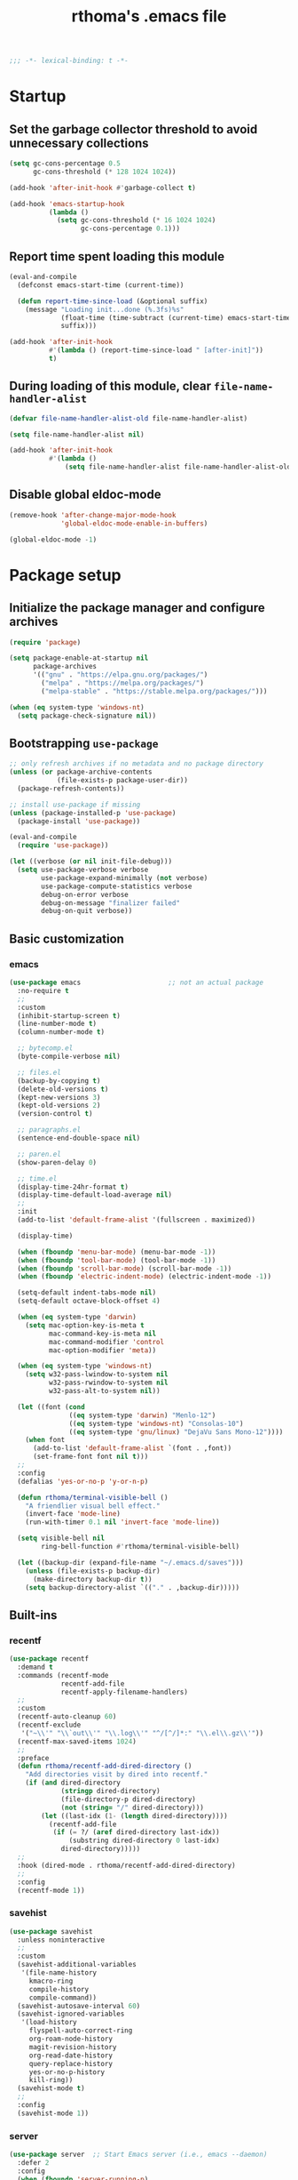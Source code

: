 #+title: rthoma's .emacs file

#+begin_src emacs-lisp
;;; -*- lexical-binding: t -*-
#+end_src

* Startup
** Set the garbage collector threshold to avoid unnecessary collections

#+begin_src emacs-lisp
(setq gc-cons-percentage 0.5
      gc-cons-threshold (* 128 1024 1024))

(add-hook 'after-init-hook #'garbage-collect t)

(add-hook 'emacs-startup-hook
          (lambda ()
            (setq gc-cons-threshold (* 16 1024 1024)
                  gc-cons-percentage 0.1)))
#+end_src

** Report time spent loading this module

#+begin_src emacs-lisp
(eval-and-compile
  (defconst emacs-start-time (current-time))

  (defun report-time-since-load (&optional suffix)
    (message "Loading init...done (%.3fs)%s"
             (float-time (time-subtract (current-time) emacs-start-time))
             suffix)))

(add-hook 'after-init-hook
          #'(lambda () (report-time-since-load " [after-init]"))
          t)
#+end_src

** During loading of this module, clear =file-name-handler-alist=

#+begin_src emacs-lisp
(defvar file-name-handler-alist-old file-name-handler-alist)

(setq file-name-handler-alist nil)

(add-hook 'after-init-hook
          #'(lambda ()
              (setq file-name-handler-alist file-name-handler-alist-old)))
#+end_src

** Disable global eldoc-mode

#+begin_src emacs-lisp
(remove-hook 'after-change-major-mode-hook
             'global-eldoc-mode-enable-in-buffers)

(global-eldoc-mode -1)
#+end_src

* Package setup
** Initialize the package manager and configure archives

#+begin_src emacs-lisp
(require 'package)

(setq package-enable-at-startup nil
      package-archives
      '(("gnu" . "https://elpa.gnu.org/packages/")
        ("melpa" . "https://melpa.org/packages/")
        ("melpa-stable" . "https://stable.melpa.org/packages/")))

(when (eq system-type 'windows-nt)
  (setq package-check-signature nil))
#+end_src

** Bootstrapping =use-package=

#+begin_src emacs-lisp
;; only refresh archives if no metadata and no package directory
(unless (or package-archive-contents
            (file-exists-p package-user-dir))
  (package-refresh-contents))

;; install use-package if missing
(unless (package-installed-p 'use-package)
  (package-install 'use-package))

(eval-and-compile
  (require 'use-package))

(let ((verbose (or nil init-file-debug)))
  (setq use-package-verbose verbose
        use-package-expand-minimally (not verbose)
        use-package-compute-statistics verbose
        debug-on-error verbose
        debug-on-message "finalizer failed"
        debug-on-quit verbose))
#+end_src

** Basic customization
*** emacs

#+begin_src emacs-lisp
(use-package emacs                      ;; not an actual package
  :no-require t
  ;;
  :custom
  (inhibit-startup-screen t)
  (line-number-mode t)
  (column-number-mode t)

  ;; bytecomp.el
  (byte-compile-verbose nil)

  ;; files.el
  (backup-by-copying t)
  (delete-old-versions t)
  (kept-new-versions 3)
  (kept-old-versions 2)
  (version-control t)

  ;; paragraphs.el
  (sentence-end-double-space nil)

  ;; paren.el
  (show-paren-delay 0)

  ;; time.el
  (display-time-24hr-format t)
  (display-time-default-load-average nil)
  ;;
  :init
  (add-to-list 'default-frame-alist '(fullscreen . maximized))

  (display-time)

  (when (fboundp 'menu-bar-mode) (menu-bar-mode -1))
  (when (fboundp 'tool-bar-mode) (tool-bar-mode -1))
  (when (fboundp 'scroll-bar-mode) (scroll-bar-mode -1))
  (when (fboundp 'electric-indent-mode) (electric-indent-mode -1))

  (setq-default indent-tabs-mode nil)
  (setq-default octave-block-offset 4)

  (when (eq system-type 'darwin)
    (setq mac-option-key-is-meta t
          mac-command-key-is-meta nil
          mac-command-modifier 'control
          mac-option-modifier 'meta))

  (when (eq system-type 'windows-nt)
    (setq w32-pass-lwindow-to-system nil
          w32-pass-rwindow-to-system nil
          w32-pass-alt-to-system nil))

  (let ((font (cond
               ((eq system-type 'darwin) "Menlo-12")
               ((eq system-type 'windows-nt) "Consolas-10")
               ((eq system-type 'gnu/linux) "DejaVu Sans Mono-12"))))
    (when font
      (add-to-list 'default-frame-alist `(font . ,font))
      (set-frame-font font nil t)))
  ;;
  :config
  (defalias 'yes-or-no-p 'y-or-n-p)

  (defun rthoma/terminal-visible-bell ()
    "A friendlier visual bell effect."
    (invert-face 'mode-line)
    (run-with-timer 0.1 nil 'invert-face 'mode-line))

  (setq visible-bell nil
        ring-bell-function #'rthoma/terminal-visible-bell)

  (let ((backup-dir (expand-file-name "~/.emacs.d/saves")))
    (unless (file-exists-p backup-dir)
      (make-directory backup-dir t))
    (setq backup-directory-alist `(("." . ,backup-dir)))))
#+end_src

** Built-ins
*** recentf

#+begin_src emacs-lisp
(use-package recentf
  :demand t
  :commands (recentf-mode
             recentf-add-file
             recentf-apply-filename-handlers)
  ;;
  :custom
  (recentf-auto-cleanup 60)
  (recentf-exclude
   '("~\\'" "\\`out\\'" "\\.log\\'" "^/[^/]*:" "\\.el\\.gz\\'"))
  (recentf-max-saved-items 1024)
  ;;
  :preface
  (defun rthoma/recentf-add-dired-directory ()
    "Add directories visit by dired into recentf."
    (if (and dired-directory
             (stringp dired-directory)
             (file-directory-p dired-directory)
             (not (string= "/" dired-directory)))
        (let ((last-idx (1- (length dired-directory))))
          (recentf-add-file
           (if (= ?/ (aref dired-directory last-idx))
               (substring dired-directory 0 last-idx)
             dired-directory)))))
  ;;
  :hook (dired-mode . rthoma/recentf-add-dired-directory)
  ;;
  :config
  (recentf-mode 1))
#+end_src

*** savehist

#+begin_src emacs-lisp
(use-package savehist
  :unless noninteractive
  ;;
  :custom
  (savehist-additional-variables
   '(file-name-history
     kmacro-ring
     compile-history
     compile-command))
  (savehist-autosave-interval 60)
  (savehist-ignored-variables
   '(load-history
     flyspell-auto-correct-ring
     org-roam-node-history
     magit-revision-history
     org-read-date-history
     query-replace-history
     yes-or-no-p-history
     kill-ring))
  (savehist-mode t)
  ;;
  :config
  (savehist-mode 1))
#+end_src

*** server

#+begin_src emacs-lisp
(use-package server  ;; Start Emacs server (i.e., emacs --daemon)
  :defer 2
  :config
  (when (fboundp 'server-running-p)
    (unless (server-running-p)
      (server-start))))
#+end_src

*** whitespace

#+begin_src emacs-lisp
(use-package whitespace
  :diminish whitespace-mode
  :bind (:map whitespace-mode-map
              ("C-c s w" . whitespace-mode))
  :init
  (setq whitespace-line-column 79)
  (add-hook 'before-save-hook #'delete-trailing-whitespace))
#+end_src

** Completions
*** completion-preview

#+begin_src emacs-lisp
(use-package completion-preview
  :demand t
  :if (version<= "30.1" emacs-version)
  :diminish completion-preview-mode
  :config
  (global-completion-preview-mode 1))
#+end_src

*** consult

#+begin_src emacs-lisp
(use-package consult
  :ensure t
  :bind (("C-s"   . consult-line)
         ("C-x b" . consult-buffer)
         ("M-y"   . consult-yank-pop))
  :custom
  ;; Preview results immediately on selection
  (consult-preview-key 'any))
#+end_src

**** consult-dir

#+begin_src emacs-lisp
(use-package consult-dir
  :ensure t
  :bind (("M-g d" . consult-dir)
         :map minibuffer-local-completion-map
         ("M-s f" . consult-dir-jump-file)
         ("M-g d" . consult-dir)))

(use-package consult-dir-vertico        ;; not an actual package
  :no-require t
  :after (consult-dir vertico)
  :defines (vertico-map)
  :bind (:map vertico-map
              ("M-g d" . consult-dir)
              ("M-s f" . consult-dir-jump-file)))
#+end_src

*** corfu

#+begin_src emacs-lisp
(use-package corfu
  :ensure t
  :demand t
  :bind (("M-/" . completion-at-point)
         :map corfu-map
         ("C-n"      . corfu-next)
         ("C-p"      . corfu-previous)
         ("<escape>" . corfu-quit)
         ("<return>" . corfu-insert))
  ;;
  :custom
  (corfu-auto nil)
  (corfu-auto-prefix 2)
  (corfu-auto-delay 0.25)
  (corfu-min-width 80)
  (corfu-max-width corfu-min-width)
  (corfu-count 14)
  (corfu-scroll-margin 4)
  (corfu-cycle nil)
  (corfu-quit-at-boundary nil)
  (corfu-separator ?\s)
  (corfu-quit-no-match 'separator)
  (corfu-preview-current 'insert)
  ;;
  :config
  (global-corfu-mode))
#+end_src

*** cape

#+begin_src emacs-lisp
(use-package cape
  :ensure t
  :demand t
  :bind (:prefix-map
         my-cape-map
         :prefix "C-c ."
         ("p" . completion-at-point)
         ("t" . complete-tag)
         ("d" . cape-dabbrev)
         ("f" . cape-file)
         ("k" . cape-keyword)
         ("s" . cape-elisp-symbol)
         ("a" . cape-abbrev)
         ("l" . cape-line))
  :init
  ;; Add `completion-at-point-functions', used by `completion-at-point'.
  (add-to-list 'completion-at-point-functions #'cape-dabbrev)
  (add-to-list 'completion-at-point-functions #'cape-file)
  (add-to-list 'completion-at-point-functions #'cape-abbrev))

(use-package elisp-mode-cape            ;; not an actual package
  :no-require t
  :after (cape elisp-mode)
  :hook (emacs-lisp-mode . rthoma/setup-elisp)
  :preface
  (defun rthoma/setup-elisp ()
    (setq-local completion-at-point-functions
                `(,(cape-capf-super
                    #'elisp-completion-at-point
                    #'cape-dabbrev)
                  cape-file)
                cape-dabbrev-min-length 5)))
#+end_src

*** embark

#+begin_src emacs-lisp
(use-package embark
  :bind (("M-."   . embark-act)
         ("C-M-." . embark-act-all)
         ("C-h b" . embark-bindings)    ;; alternative for `describe-bindings'
         ("C-c v" . embark-dwim)
         :map embark-collect-mode-map
         ("C-c C-a" . embark-collect-direct-action-minor-mode))
  ;;
  :custom
  (embark-indicators
   '(embark-minimal-indicator
     embark-highlight-indicator
     embark-isearch-highlight-indicator))
  ;;
  :init
  ;; Optionally replace the key help with a completing-read interface
  (setq prefix-help-command #'embark-prefix-help-command)

  ;; Show the Embark target at point via Eldoc. You may adjust the
  ;; Eldoc strategy, if you want to see the documentation from
  ;; multiple providers.
  (add-hook 'eldoc-documentation-functions #'embark-eldoc-first-target)
  ;;
  :config
  ;; Hide the mode line of the Embark live/completions buffers
  (add-to-list 'display-buffer-alist
               '("\\`\\*Embark Collect \\(Live\\|Completions\\)\\*"
                 nil
                 (window-parameters (mode-line-format . none)))))
#+end_src

***** notes

[[https://github.com/oantolin/embark][embark]] makes it easy to choose a command to run based on what is near
point, both during a minibuffer completion session (in a way familiar
to Helm or Counsel users) and in normal buffers. Bind the command
=embark-act= to a key and it acts like prefix-key for a keymap of
/actions/ (commands) relevant to the /target/ around point. With point
on an URL in a buffer you can open the URL in a browser or eww or
download the file it points to. If while switching buffers you spot an
old one, you can kill it right there and continue to select another.
Embark comes preconfigured with over a hundred actions for common
types of targets such as files, buffers, identifiers, s-expressions,
sentences; and it is easy to add more actions and more target types.
Embark can also collect all the candidates in a minibuffer to an
occur-like buffer or export them to a buffer in a major-mode specific
to the type of candidates, such as dired for a set of files, ibuffer
for a set of buffers, or customize for a set of variables.

**** embark-consult

#+begin_src emacs-lisp
(use-package embark-consult             ;; package hosted on elpa
  :ensure t
  :defer t
  :hook
  (embark-collect-mode . consult-preview-at-point-mode))
#+end_src

***** notes

[[https://github.com/oantolin/embark/blob/master/embark-consult.el][embark-consult]] provides integration between Embark and Consult. The
package will be loaded automatically by Embark.

Some of the functionality here was previously contained in Embark
itself:

- Support for =consult-buffer=, so that you get the correct actions
  for each type of entry in =consult-buffer='s list.

- Support for =consult-line=, =consult-outline=, =consult-mark= and
  =consult-global-mark=, so that the insert and save actions don't
  include a weird unicode character at the start of the line, and so
  you can export from them to an occur buffer (where =occur-edit-mode=
  works!).

Just load this package to get the above functionality, no further
configuration is necessary.

Additionally this package contains some functionality that has never
been in Embark: access to Consult preview from auto-updating Embark
Collect buffer that is associated to an active minibuffer for a
Consult command. For information on Consult preview, see Consult's
info manual or its readme on GitHub.

*** marginalia

#+begin_src emacs-lisp
(use-package marginalia
  :ensure t
  :init
  (marginalia-mode))
#+end_src

*** orderless

#+begin_src emacs-lisp
(use-package orderless
  :ensure t
  :custom
  (completion-styles '(orderless basic))
  (completion-category-defaults nil)
  (completion-category-overrides '((file (styles partial-completion)))))
#+end_src

*** vertico

#+begin_src emacs-lisp
(use-package vertico
  :ensure t
  :after cape                           ; because this defines C-c .
  :demand t
  ;;
  :custom
  (vertico-count 10)
  (vertico-cycle t)
  ;;
  :config
  (vertico-mode)

  ;; Do not allow the cursor in the minibuffer prompt
  (setq minibuffer-prompt-properties
        '(read-only t cursor-intangible t face minibuffer-prompt))

  (add-hook 'minibuffer-setup-hook #'cursor-intangible-mode)

  ;; Hide commands in M-x which do not work in the current mode. Vertico
  ;; commands are hidden in normal buffers.
  (setq read-extended-command-predicate
        #'command-completion-default-include-p)

  (use-package vertico-repeat
    :demand t
    :bind
    (("C-c . ." . vertico-repeat)
     :map vertico-map
     ("M-P" . vertico-repeat-previous)
     ("M-N" . vertico-repeat-next))
    :hook
    (minibuffer-setup . vertico-repeat-save))

  ;; Enable ivy-like path editing
  (use-package vertico-directory
    :ensure nil                         ;; it's included in vertico
    :bind (:map vertico-map
                ("<backspace>"   . vertico-directory-delete-char)
                ("C-w"           . vertico-directory-delete-word)
                ("C-<backspace>" . vertico-directory-delete-word))
    :hook (rfn-eshadow-update-overlay . vertico-directory-tidy))

  (use-package vertico-quick
    :demand t
    :bind (:map vertico-map
                ("C-." . vertico-quick-exit)
                ("<S-return>" . vertico-quick-exit)
                ("M->" . vertico-quick-embark))
    :preface
    (defun vertico-quick-embark (&optional arg)
      "Embark on candidate using quick keys."
      (interactive)
      (when (vertico-quick-jump)
        (embark-act arg)))))
#+end_src

*** yasnippet

#+begin_src emacs-lisp
(use-package yasnippet
  :ensure t
  :defer t
  ;;
  :diminish yas-minor-mode
  :commands yas-minor-mode-on
  ;;
  :bind (("C-c y x" . yas-expand)
         :map yas-keymap
         ("C-i" . yas-next-field-or-maybe-expand))
  :hook (prog-mode . yas-minor-mode-on)
  ;;
  :custom
  (yas-prompt-functions '(yas-completing-prompt yas-no-prompt))
  (yas-triggers-in-field t)
  (yas-wrap-around-region t)
  ;;
  :config
  (yas-reload-all)
  ;; Add yasnippet to the completion sources
  (add-to-list 'completion-at-point-functions #'cape-yasnippet))

(use-package yasnippet-org              ;; not an actual package
  :no-require t
  :after org
  ;;
  :hook
  (org-mode . yas-minor-mode-on)
  (org-tab-after-check-for-cycling . yas-expand))
#+end_src

**** consult-yasnippet

#+begin_src emacs-lisp
(use-package consult-yasnippet
  :ensure t
  :after (consult yasnippet))
#+end_src

** Packages
*** exec-path-from-shell

#+begin_src emacs-lisp
(use-package exec-path-from-shell
  :ensure t
  :defer 3
  :config
  (when (eq system-type 'darwin)
    (exec-path-from-shell-initialize)))
#+end_src

*** iedit

#+begin_src emacs-lisp
(use-package iedit
  :ensure t
  :defer t
  :bind (("C-c i" . iedit-mode)))
#+end_src

*** json

#+begin_src emacs-lisp
(use-package json-mode
  :ensure t
  :defer t
  :bind (:map json-mode-map
              ("C-c C-f" . json-pretty-print-buffer)))
#+end_src

**** json-snatcher

#+begin_src emacs-lisp
(use-package json-snatcher
  :ensure t
  :defer t
  :after json-mode)
#+end_src

*** latex

#+begin_src emacs-lisp
(use-package latex
  :ensure auctex
  :defer t
  ;;
  :bind (:map LaTeX-mode-map
              ("C-c o" . fill-region))
  ;;
  :init
  (when (eq system-type 'darwin)
    (setq ispell-program-name "aspell"
          ispell-extra-args '("--sug-mode=ultra" "--lang=en_US")
          exec-path (append exec-path
                            '("/usr/texbin" "/usr/local/Cellar/aspell/0.60.8/bin")))

    (setenv "PATH" (concat (getenv "PATH")
                           ":/usr/local/Cellar/aspell/0.60.8/bin:/usr/texbin")))

  (when (eq system-type 'windows-nt)
    (setq ispell-program-name "C:/Program Files/GNU Emacs/hunspell-1.3.2-3-w32-bin/bin/hunspell.exe"
          ispell-local-dictionary "en_US"
          ispell-local-dictionary-alist
          '(("en_US" "[[:alpha:]]" "[^[:alpha:]]" "[']" nil ("-d" "en_US") nil utf-8))))
  ;;
  :hook
  (bibtex-mode . (lambda () (set-fill-column 69)))

  ;; Turn on flyspell, math mode, and reftex by default
  (LaTeX-mode . flyspell-mode)
  (LaTeX-mode . LaTeX-math-mode)
  (LaTeX-mode . turn-on-reftex)

  (TeX-mode . (lambda ()
                (setq TeX-command-default "latexmk")))
  ;;
  :config
  ;; Set the list of viewers for macOS
  (when (eq system-type 'darwin)
    (setq TeX-view-program-list
          '(("Preview" "open -a Preview.app %o")
            ("Skim" "open -a Skim.app %o")
            ("displayline"
             "/Applications/Skim.app/Contents/SharedSupport/displayline -b %n %o %b")
            ("open" "open %o"))))

  ;; Set the list of viewers for Windows
  (when (eq system-type 'windows-nt)
    (setq TeX-view-program-list
          '(("Sumatra"
             "\"C:/Program Files (x86)/SumatraPDF/SumatraPDF.exe\" -reuse-instance %o")
            ("displayline"
             "\"C:/Program Files (x86)/SumatraPDF/SumatraPDF.exe\" -reuse-instance -forward-search %b %n %o")
            ("open" "open %o"))))

  ;; Select the viewer for each file type
  (setq TeX-view-program-selection
        '((output-dvi "open")
          (output-pdf "displayline")
          (output-html "open")))

  ;; Set up LaTeX to use latexmk and make available by C-c C-c
  (unless (assoc "latexmk" TeX-command-list)
    (push '("latexmk" "latexmk -pdf %s" TeX-run-TeX nil t
            :help "Run latexmk on file")
          TeX-command-list))

  (setq LaTeX-indent-environment-list
        '(("frame")
          ("verbatim" current-indentation)
          ("verbatim*" current-indentation)
          ("tabular")
          ("tabular*")
          ("align")
          ("align*")
          ("array")
          ("eqnarray")
          ("eqnarray*")
          ("displaymath")
          ("equation")
          ("equation*")
          ("picture")
          ("tabbing")))

  (setq reftex-plug-into-AUCTeX t
        bibtex-align-at-equal-sign t
        LaTeX-indent-level 4
        LaTeX-item-indent 0
        LaTeX-left-right-indent-level 4
        TeX-brace-indent-level 4
        tex-indent-item 4
        tex-indent-basic 4
        tex-indent-arg 4
        reftex-level-indent 4)

  ;; Add files with this extension to the clean up list
  (add-to-list 'LaTeX-clean-intermediate-suffixes "\\.fdb_latexmk" t))
#+end_src

*** markdown

#+begin_src emacs-lisp
(use-package markdown-mode
  :ensure t
  :defer t
  ;;
  :commands (markdown-mode gfm-mode)
  :mode
  ("README\\.md\\'" . gfm-mode)
  ("\\.md\\'" . markdown-mode)
  ("\\.markdown\\'" . markdown-mode)
  ;;
  :init
  (setq markdown-command "multimarkdown")
  ;;
  :hook
  (markdown-mode . (lambda () (setq markdown-fontify-code-blocks-natively t))))
#+end_src

*** octave

#+begin_src emacs-lisp
(use-package octave
  :ensure nil                           ;; built-in
  :defer t
  :mode ("\\.m\\'" . octave-mode))
#+end_src

*** org

#+begin_src emacs-lisp
(use-package org
  :ensure nil                           ;; built-in
  :defer t
  ;;
  :mode ("\\.org\\'" . org-mode)
  ;;
  :bind (:map org-mode-map
              ("C-c l" . org-store-link)
              ("C-c a" . org-agenda)
              ("C-c c" . org-capture)
              ("C-c b" . org-iswitchb))
  ;;
  :config
  (setq org-todo-keywords
        '((sequence "TODO" "PROG" "WAIT" "CANC" "DONE")))

  (setq org-todo-keyword-faces
        '(("TODO" . org-todo)
          ("PROG" . (:foreground "#74D3D5" :weight bold))
          ("WAIT" . (:foreground "#F2E1AC" :weight bold))
          ("CANC" . org-todo)
          ("DONE" . org-done)))

  (setq org-directory "~/.emacs.d/orgfiles/"
        org-archive-location "~/.emacs.d/orgfiles/archive/"
        user-full-name "rthoma"
        org-src-preserve-indentation t
        org-log-done 'time))
#+end_src

*** python

#+begin_src emacs-lisp
(use-package python
  :defer t
  ;;
  :hook
  (python-mode . eglot-ensure)
  (python-mode . yas-minor-mode)
  ;;
  :config
  (add-to-list 'python-shell-completion-native-disabled-interpreters "ipython")
  (setq python-shell-interpreter "ipython"
        python-shell-interpreter-args "--simple-prompt"
        python-shell-prompt-detect-failure-warning nil)

  (defun rthoma/python-interrupt ()
    "Send SIGINT to the Python process named 'Python'."
    (interactive)
    (let ((proc (get-process "Python")))
      (if (and proc (process-live-p proc))
          (interrupt-process proc)
        (message "No active Python process found."))))

  (define-key python-mode-map (kbd "C-c C-k") #'rthoma/python-interrupt)
  (define-key inferior-python-mode-map (kbd "C-c C-k") #'rthoma/python-interrupt))
#+end_src

** Theme
*** COMMENT zenburn

#+begin_src emacs-lisp
(use-package zenburn-theme
  :ensure t
  :pin melpa
  :init
  (setq custom-safe-themes
        '("afbb40954f67924d3153f27b6d3399df221b2050f2a72eb2cfa8d29ca783c5a8"))

  (load-theme 'zenburn t)

  (when (and (eq system-type 'darwin)
             (file-exists-p "~/Library/Colors/Emacs.clr"))
    (delete-file "~/Library/Colors/Emacs.clr")))
#+end_src

*** doom

#+begin_src emacs-lisp
(use-package doom-themes
  :ensure t
  :config
  (load-theme 'doom-one t)

  ;; Corrects (and improves) org-mode's native fontification.
  (doom-themes-org-config))
#+end_src

** Reserved for custom variables

#+begin_src emacs-lisp
(custom-set-variables
 ;; custom-set-variables was added by Custom.
 ;; If you edit it by hand, you could mess it up, so be careful.
 ;; Your init file should contain only one such instance.
 ;; If there is more than one, they won't work right.
 '(package-selected-packages nil))
;;
(custom-set-faces
 ;; custom-set-faces was added by Custom.
 ;; If you edit it by hand, you could mess it up, so be careful.
 ;; Your init file should contain only one such instance.
 ;; If there is more than one, they won't work right.
 )
#+end_src

* Finalization
** Report time since load

#+begin_src emacs-lisp
(report-time-since-load)

;; Local Variables:
;; byte-compile-warnings: (not docstrings lexical noruntime)
;; End:

;; eof
#+end_src
